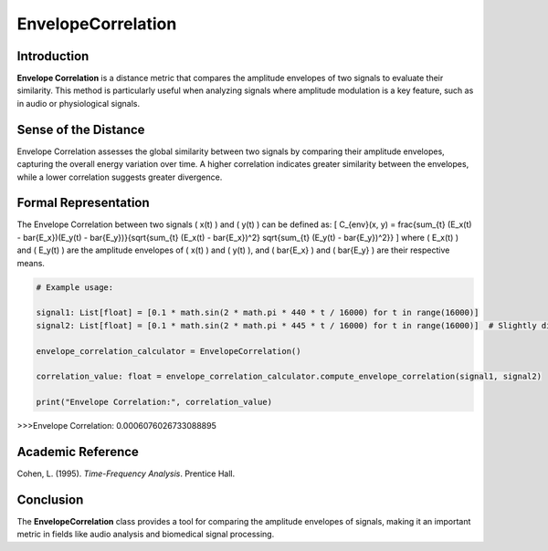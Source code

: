 EnvelopeCorrelation
====================

Introduction
------------
**Envelope Correlation** is a distance metric that compares the amplitude envelopes of two signals to evaluate their similarity. This method is particularly useful when analyzing signals where amplitude modulation is a key feature, such as in audio or physiological signals.

Sense of the Distance
---------------------
Envelope Correlation assesses the global similarity between two signals by comparing their amplitude envelopes, capturing the overall energy variation over time. A higher correlation indicates greater similarity between the envelopes, while a lower correlation suggests greater divergence.

Formal Representation
----------------------
The Envelope Correlation between two signals \( x(t) \) and \( y(t) \) can be defined as:
\[
C_{env}(x, y) = \frac{\sum_{t} (E_x(t) - \bar{E_x})(E_y(t) - \bar{E_y})}{\sqrt{\sum_{t} (E_x(t) - \bar{E_x})^2} \sqrt{\sum_{t} (E_y(t) - \bar{E_y})^2}}
\]
where \( E_x(t) \) and \( E_y(t) \) are the amplitude envelopes of \( x(t) \) and \( y(t) \), and \( \bar{E_x} \) and \( \bar{E_y} \) are their respective means.

.. code-block:: python

  # Example usage:

  signal1: List[float] = [0.1 * math.sin(2 * math.pi * 440 * t / 16000) for t in range(16000)]
  signal2: List[float] = [0.1 * math.sin(2 * math.pi * 445 * t / 16000) for t in range(16000)]  # Slightly different frequency

  envelope_correlation_calculator = EnvelopeCorrelation()

  correlation_value: float = envelope_correlation_calculator.compute_envelope_correlation(signal1, signal2)

  print("Envelope Correlation:", correlation_value)

.. code-block:: bash

>>>Envelope Correlation: 0.0006076026733088895


Academic Reference
------------------
Cohen, L. (1995). *Time-Frequency Analysis*. Prentice Hall.

Conclusion
----------
The **EnvelopeCorrelation** class provides a tool for comparing the amplitude envelopes of signals, making it an important metric in fields like audio analysis and biomedical signal processing.
